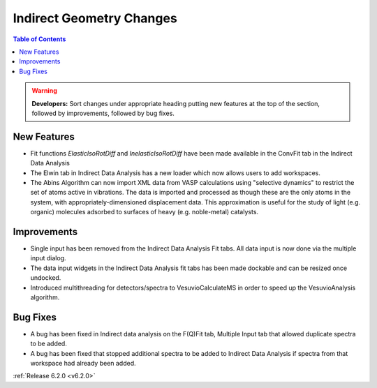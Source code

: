 =========================
Indirect Geometry Changes
=========================

.. contents:: Table of Contents
   :local:


.. warning:: **Developers:** Sort changes under appropriate heading
    putting new features at the top of the section, followed by
    improvements, followed by bug fixes.

New Features
############

- Fit functions `ElasticIsoRotDiff` and `InelasticIsoRotDiff` have been made available in the ConvFit tab in the Indirect Data Analysis
- The Elwin tab in Indirect Data Analysis has a new loader which now allows users to add workspaces.
- The Abins Algorithm can now import XML data from VASP calculations
  using "selective dynamics" to restrict the set of atoms active in
  vibrations. The data is imported and processed as though these are
  the only atoms in the system, with appropriately-dimensioned
  displacement data. This approximation is useful for the study of
  light (e.g. organic) molecules adsorbed to surfaces of heavy
  (e.g. noble-metal) catalysts.


Improvements
############

- Single input has been removed from the Indirect Data Analysis Fit tabs. All data input is now done via the multiple input dialog.
- The data input widgets in the Indirect Data Analysis fit tabs has been made dockable and can be resized once undocked.
- Introduced multithreading for detectors/spectra to VesuvioCalculateMS in order to speed up the VesuvioAnalysis algorithm.

Bug Fixes
#########
- A bug has been fixed in Indirect data analysis on the F(Q)Fit tab, Multiple Input tab that allowed duplicate spectra to be added.
- A bug has been fixed that stopped additional spectra to be added to Indirect Data Analysis if spectra from that workspace had already been added.


:ref:`Release 6.2.0 <v6.2.0>`
